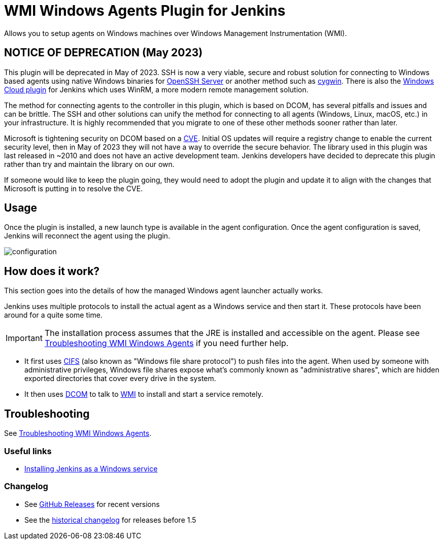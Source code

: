 = WMI Windows Agents Plugin for Jenkins

Allows you to setup agents on Windows machines over Windows Management Instrumentation (WMI).

== NOTICE OF DEPRECATION (May 2023) ==

This plugin will be deprecated in May of 2023. SSH is now a very viable, secure and robust solution for connecting to Windows based agents using native Windows binaries for https://github.com/PowerShell/openssh-portable[OpenSSH Server] or another method such as https://www.cygwin.com/[cygwin].
There is also the https://plugins.jenkins.io/windows-cloud/[Windows Cloud plugin] for Jenkins which uses WinRM, a more modern remote management solution. 

The method for connecting agents to the controller in this plugin, which is based on DCOM, has several pitfalls and issues and can be brittle.
The SSH and other solutions can unify the method for connecting to all agents (Windows, Linux, macOS, etc.) in your infrastructure.
It is highly recommended that you migrate to one of these other methods sooner rather than later.

Microsoft is tightening security on DCOM based on a https://support.microsoft.com/en-us/topic/kb5004442-manage-changes-for-windows-dcom-server-security-feature-bypass-cve-2021-26414-f1400b52-c141-43d2-941e-37ed901c769c[CVE].
Initial OS updates will require a registry change to enable the current security level, then in May of 2023 they will not have a way to override the secure behavior.
The library used in this plugin was last released in ~2010 and does not have an active development team.
Jenkins developers have decided to deprecate this plugin rather than try and maintain the library on our own.

If someone would like to keep the plugin going, they would need to adopt the plugin and update it to align with the changes that Microsoft is putting in to resolve the CVE.

== Usage

Once the plugin is installed, a new launch type is available in the agent configuration.
Once the agent configuration is saved,
Jenkins will reconnect the agent using the plugin.

image:docs/images/configuration.png[]

== How does it work?

This section goes into the details of how the managed Windows agent launcher actually works.

Jenkins uses multiple protocols to install the actual agent as a Windows service and then start it. These protocols have been around for a quite some time.

IMPORTANT: The installation process assumes that the JRE is installed and accessible on the agent. Please see link:docs/troubleshooting.adoc[Troubleshooting WMI Windows Agents] if you need further help.


* It first uses http://en.wikipedia.org/wiki/Server_Message_Block[CIFS] (also known as "Windows file share protocol") to push files into the
agent. 
When used by someone with administrative privileges, Windows file shares expose what's commonly known as "administrative shares",
which are hidden exported directories that cover every drive in the system.
* It then uses
http://en.wikipedia.org/wiki/Distributed_Component_Object_Model[DCOM] to
talk to
http://en.wikipedia.org/wiki/Windows_Management_Instrumentation[WMI] to
install and start a service remotely.

== Troubleshooting

See link:docs/troubleshooting.adoc[Troubleshooting WMI Windows Agents].

=== Useful links

* https://wiki.jenkins.io/display/JENKINS/Installing+Jenkins+as+a+Windows+service[Installing Jenkins as a Windows service]

=== Changelog

* See link:https://github.com/jenkinsci/windows-slaves-plugin/releases[GitHub Releases] for recent versions
* See the link:https://github.com/jenkinsci/windows-slaves-plugin/blob/windows-slaves-1.5/CHANGELOG.adoc[historical changelog] for releases before 1.5
